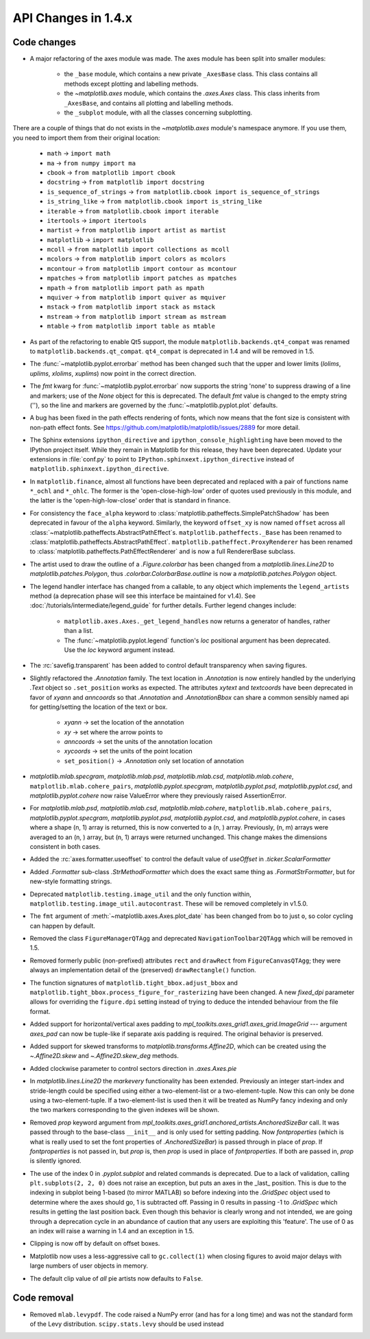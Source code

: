 API Changes in 1.4.x
====================

Code changes
------------

* A major refactoring of the axes module was made. The axes module has been
  split into smaller modules:

    - the ``_base`` module, which contains a new private ``_AxesBase`` class.
      This class contains all methods except plotting and labelling methods.
    - the `~matplotlib.axes` module, which contains the `.axes.Axes` class.
      This class inherits from ``_AxesBase``, and contains all plotting and
      labelling methods.
    - the ``_subplot`` module, with all the classes concerning subplotting.

There are a couple of things that do not exists in the `~matplotlib.axes`
module's namespace anymore. If you use them, you need to import them from their
original location:

  - ``math`` -> ``import math``
  - ``ma`` -> ``from numpy import ma``
  - ``cbook`` -> ``from matplotlib import cbook``
  - ``docstring`` -> ``from matplotlib import docstring``
  - ``is_sequence_of_strings`` -> ``from matplotlib.cbook import is_sequence_of_strings``
  - ``is_string_like`` -> ``from matplotlib.cbook import is_string_like``
  - ``iterable`` -> ``from matplotlib.cbook import iterable``
  - ``itertools`` -> ``import itertools``
  - ``martist`` -> ``from matplotlib import artist as martist``
  - ``matplotlib`` -> ``import matplotlib``
  - ``mcoll`` -> ``from matplotlib import collections as mcoll``
  - ``mcolors`` -> ``from matplotlib import colors as mcolors``
  - ``mcontour`` -> ``from matplotlib import contour as mcontour``
  - ``mpatches`` -> ``from matplotlib import patches as mpatches``
  - ``mpath`` -> ``from matplotlib import path as mpath``
  - ``mquiver`` -> ``from matplotlib import quiver as mquiver``
  - ``mstack`` -> ``from matplotlib import stack as mstack``
  - ``mstream`` -> ``from matplotlib import stream as mstream``
  - ``mtable`` -> ``from matplotlib import table as mtable``

* As part of the refactoring to enable Qt5 support, the module
  ``matplotlib.backends.qt4_compat`` was renamed to
  ``matplotlib.backends.qt_compat``.  ``qt4_compat`` is deprecated in 1.4 and
  will be removed in 1.5.

* The :func:`~matplotlib.pyplot.errorbar` method has been changed such that
  the upper and lower limits (*lolims*, *uplims*, *xlolims*, *xuplims*) now
  point in the correct direction.

* The *fmt* kwarg for :func:`~matplotlib.pyplot.errorbar` now supports
  the string 'none' to suppress drawing of a line and markers; use
  of the *None* object for this is deprecated. The default *fmt*
  value is changed to the empty string (''), so the line and markers
  are governed by the :func:`~matplotlib.pyplot.plot` defaults.

* A bug has been fixed in the path effects rendering of fonts, which now means
  that the font size is consistent with non-path effect fonts. See
  https://github.com/matplotlib/matplotlib/issues/2889 for more detail.

* The Sphinx extensions ``ipython_directive`` and
  ``ipython_console_highlighting`` have been moved to the IPython
  project itself.  While they remain in Matplotlib for this release,
  they have been deprecated.  Update your extensions in :file:`conf.py` to
  point to ``IPython.sphinxext.ipython_directive`` instead of
  ``matplotlib.sphinxext.ipython_directive``.

* In ``matplotlib.finance``, almost all functions have been deprecated
  and replaced with a pair of functions name ``*_ochl`` and ``*_ohlc``.
  The former is the 'open-close-high-low' order of quotes used
  previously in this module, and the latter is the
  'open-high-low-close' order that is standard in finance.

* For consistency the ``face_alpha`` keyword to
  :class:`matplotlib.patheffects.SimplePatchShadow` has been deprecated in
  favour of the ``alpha`` keyword. Similarly, the keyword ``offset_xy`` is now
  named ``offset`` across all :class:`~matplotlib.patheffects.AbstractPathEffect`\ s.
  ``matplotlib.patheffects._Base`` has
  been renamed to :class:`matplotlib.patheffects.AbstractPathEffect`.
  ``matplotlib.patheffect.ProxyRenderer`` has been renamed to
  :class:`matplotlib.patheffects.PathEffectRenderer` and is now a full
  RendererBase subclass.

* The artist used to draw the outline of a `.Figure.colorbar` has been changed
  from a `matplotlib.lines.Line2D` to `matplotlib.patches.Polygon`, thus
  `.colorbar.ColorbarBase.outline` is now a `matplotlib.patches.Polygon`
  object.

* The legend handler interface has changed from a callable, to any object
  which implements the ``legend_artists`` method (a deprecation phase will
  see this interface be maintained for v1.4). See
  :doc:`/tutorials/intermediate/legend_guide` for further details. Further legend changes
  include:

   * ``matplotlib.axes.Axes._get_legend_handles`` now returns a generator of
     handles, rather than a list.

   * The :func:`~matplotlib.pyplot.legend` function's *loc* positional
     argument has been deprecated. Use the *loc* keyword argument instead.

* The :rc:`savefig.transparent` has been added to control
  default transparency when saving figures.

* Slightly refactored the `.Annotation` family.  The text location in
  `.Annotation` is now entirely handled by the underlying `.Text`
  object so ``.set_position`` works as expected.  The attributes *xytext* and
  *textcoords* have been deprecated in favor of *xyann* and *anncoords* so
  that `.Annotation` and `.AnnotationBbox` can share a common sensibly named
  api for getting/setting the location of the text or box.

    - *xyann* -> set the location of the annotation
    - *xy* -> set where the arrow points to
    - *anncoords* -> set the units of the annotation location
    - *xycoords* -> set the units of the point location
    - ``set_position()`` -> `.Annotation` only set location of annotation

* `matplotlib.mlab.specgram`, `matplotlib.mlab.psd`,  `matplotlib.mlab.csd`,
  `matplotlib.mlab.cohere`, ``matplotlib.mlab.cohere_pairs``,
  `matplotlib.pyplot.specgram`, `matplotlib.pyplot.psd`,
  `matplotlib.pyplot.csd`, and `matplotlib.pyplot.cohere` now raise
  ValueError where they previously raised AssertionError.

* For `matplotlib.mlab.psd`,  `matplotlib.mlab.csd`,
  `matplotlib.mlab.cohere`, ``matplotlib.mlab.cohere_pairs``,
  `matplotlib.pyplot.specgram`, `matplotlib.pyplot.psd`,
  `matplotlib.pyplot.csd`, and `matplotlib.pyplot.cohere`, in cases
  where a shape (n, 1) array is returned, this is now converted to a (n, )
  array.  Previously, (n, m) arrays were averaged to an (n, ) array, but
  (n, 1) arrays were returned unchanged.  This change makes the dimensions
  consistent in both cases.

* Added the :rc:`axes.formatter.useoffset` to control the default value
  of *useOffset* in `.ticker.ScalarFormatter`

* Added `.Formatter` sub-class `.StrMethodFormatter` which
  does the exact same thing as `.FormatStrFormatter`, but for new-style
  formatting strings.

* Deprecated ``matplotlib.testing.image_util`` and the only function within,
  ``matplotlib.testing.image_util.autocontrast``. These will be removed
  completely in v1.5.0.

* The ``fmt`` argument of :meth:`~matplotlib.axes.Axes.plot_date` has been
  changed from ``bo`` to just ``o``, so color cycling can happen by default.

* Removed the class ``FigureManagerQTAgg`` and deprecated
  ``NavigationToolbar2QTAgg`` which will be removed in 1.5.

* Removed formerly public (non-prefixed) attributes ``rect`` and
  ``drawRect`` from ``FigureCanvasQTAgg``; they were always an
  implementation detail of the (preserved) ``drawRectangle()`` function.

* The function signatures of ``matplotlib.tight_bbox.adjust_bbox`` and
  ``matplotlib.tight_bbox.process_figure_for_rasterizing`` have been changed.
  A new *fixed_dpi* parameter allows for overriding the ``figure.dpi`` setting
  instead of trying to deduce the intended behaviour from the file format.

* Added support for horizontal/vertical axes padding to
  `mpl_toolkits.axes_grid1.axes_grid.ImageGrid` --- argument *axes_pad* can now
  be tuple-like if separate axis padding is required.
  The original behavior is preserved.

* Added support for skewed transforms to `matplotlib.transforms.Affine2D`,
  which can be created using the `~.Affine2D.skew` and `~.Affine2D.skew_deg`
  methods.

* Added clockwise parameter to control sectors direction in `.axes.Axes.pie`

* In `matplotlib.lines.Line2D` the *markevery* functionality has been extended.
  Previously an integer start-index and stride-length could be specified using
  either a two-element-list or a two-element-tuple.  Now this can only be done
  using a two-element-tuple.  If a two-element-list is used then it will be
  treated as NumPy fancy indexing and only the two markers corresponding to the
  given indexes will be shown.

* Removed *prop* keyword argument from
  `mpl_toolkits.axes_grid1.anchored_artists.AnchoredSizeBar` call.  It was
  passed through to the base-class ``__init__`` and is only used for setting
  padding.  Now *fontproperties* (which is what is really used to set the font
  properties of `.AnchoredSizeBar`) is passed through in place of *prop*.  If
  *fontproperties* is not passed in, but *prop* is, then *prop* is used in
  place of *fontproperties*.  If both are passed in, *prop* is silently
  ignored.


* The use of the index 0 in `.pyplot.subplot` and related commands is
  deprecated.  Due to a lack of validation, calling ``plt.subplots(2, 2, 0)``
  does not raise an exception, but puts an axes in the _last_
  position.  This is due to the indexing in subplot being 1-based (to
  mirror MATLAB) so before indexing into the `.GridSpec` object used to
  determine where the axes should go, 1 is subtracted off.  Passing in
  0 results in passing -1 to `.GridSpec` which results in getting the
  last position back.  Even though this behavior is clearly wrong and
  not intended, we are going through a deprecation cycle in an
  abundance of caution that any users are exploiting this 'feature'.
  The use of 0 as an index will raise a warning in 1.4 and an
  exception in 1.5.

* Clipping is now off by default on offset boxes.

* Matplotlib now uses a less-aggressive call to ``gc.collect(1)`` when
  closing figures to avoid major delays with large numbers of user objects
  in memory.

* The default clip value of *all* pie artists now defaults to ``False``.


Code removal
------------

* Removed ``mlab.levypdf``.  The code raised a NumPy error (and has for
  a long time) and was not the standard form of the Levy distribution.
  ``scipy.stats.levy`` should be used instead
